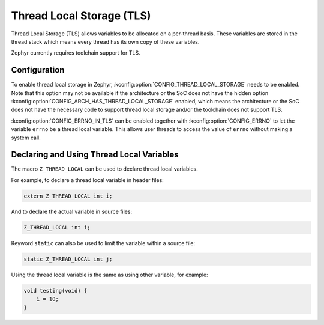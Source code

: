 .. _thread_local_storage:

Thread Local Storage (TLS)
##########################

Thread Local Storage (TLS) allows variables to be allocated on a per-thread
basis. These variables are stored in the thread stack which means every
thread has its own copy of these variables.

Zephyr currently requires toolchain support for TLS.


Configuration
*************

To enable thread local storage in Zephyr, :kconfig:option:`CONFIG_THREAD_LOCAL_STORAGE`
needs to be enabled. Note that this option may not be available if
the architecture or the SoC does not have the hidden option
:kconfig:option:`CONFIG_ARCH_HAS_THREAD_LOCAL_STORAGE` enabled, which means
the architecture or the SoC does not have the necessary code to support
thread local storage and/or the toolchain does not support TLS.

:kconfig:option:`CONFIG_ERRNO_IN_TLS` can be enabled together with
:kconfig:option:`CONFIG_ERRNO` to let the variable ``errno`` be a thread local
variable. This allows user threads to access the value of ``errno`` without
making a system call.


Declaring and Using Thread Local Variables
******************************************

The macro ``Z_THREAD_LOCAL`` can be used to declare thread local variables.

For example, to declare a thread local variable in header files:

.. code-block:: c

   extern Z_THREAD_LOCAL int i;

And to declare the actual variable in source files:

.. code-block:: c

   Z_THREAD_LOCAL int i;

Keyword ``static`` can also be used to limit the variable within a source file:

.. code-block:: c

   static Z_THREAD_LOCAL int j;

Using the thread local variable is the same as using other variable, for example:

.. code-block:: c

   void testing(void) {
       i = 10;
   }
